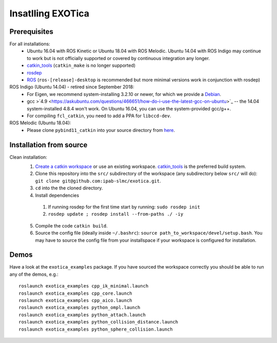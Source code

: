 ..  _installation:

******************
Insatlling EXOTica
******************

Prerequisites
=============

For all installations:
 * Ubuntu 16.04 with ROS Kinetic or Ubuntu 18.04 with ROS Melodic. Ubuntu 14.04 with ROS Indigo may continue to work but is not officially supported or covered by continuous integration any longer.
 * `catkin_tools <https://catkin-tools.readthedocs.io/en/latest/>`_ (``catkin_make`` is no longer supported)
 * `rosdep <http://wiki.ros.org/rosdep>`_
 * `ROS <http://wiki.ros.org/Installation>`_ (``ros-[release]-desktop`` is recommended but more minimal versions work in conjunction with rosdep)

ROS Indigo (Ubuntu 14.04) - retired since September 2018:
 * For Eigen, we recommend system-installing 3.2.10 or newer, for which we provide a `Debian <http://terminator.robots.inf.ed.ac.uk/apt/libeigen3-dev.deb>`_.
 * gcc >`4.9 <https://askubuntu.com/questions/466651/how-do-i-use-the-latest-gcc-on-ubuntu>`_ -- the 14.04 system-installed 4.8.4 won't work. On Ubuntu 16.04, you can use the system-provided gcc/g++.
 * For compiling ``fcl_catkin``, you need to add a PPA for ``libccd-dev``.

ROS Melodic (Ubuntu 18.04):
 * Please clone ``pybind11_catkin`` into your source directory from `here <https://github.com/ipab-slmc/pybind11_catkin>`_.

Installation from source
========================

Clean installation:
 1. `Create a catkin workspace <https://catkin-tools.readthedocs.io/en/latest/quick_start.html#initializing-a-new-workspace>`_ or use an existing workspace. `catkin_tools <https://catkin-tools.readthedocs.io/en/latest/>`_ is the preferred build system.
 2. Clone this repository into the ``src/`` subdirectory of the workspace (any subdirectory below ``src/`` will do): ``git clone git@github.com:ipab-slmc/exotica.git``.
 3. ``cd`` into the the cloned directory.
 4. Install dependencies

  1. If running rosdep for the first time start by running:
     ``sudo rosdep init``
  2. ``rosdep update ; rosdep install --from-paths ./ -iy``

 5. Compile the code ``catkin build``.
 6. Source the config file (ideally inside ``~/.bashrc``): ``source path_to_workspace/devel/setup.bash``. You may have to source the config file from your installspace if your workspace is configured for installation.

Demos
=====

Have a look at the ``exotica_examples`` package.
If you have sourced the workspace correctly you should be able to run any of the demos, e.g.:

::

	roslaunch exotica_examples cpp_ik_minimal.launch
	roslaunch exotica_examples cpp_core.launch
	roslaunch exotica_examples cpp_aico.launch
	roslaunch exotica_examples python_ompl.launch
	roslaunch exotica_examples python_attach.launch
	roslaunch exotica_examples python_collision_distance.launch
	roslaunch exotica_examples python_sphere_collision.launch
